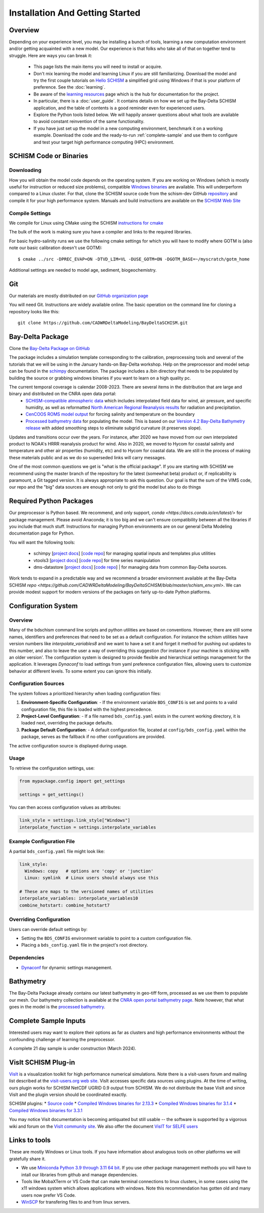 
.. _getstarted:

================================
Installation And Getting Started 
================================

Overview
--------

Depending on your experience level, you may be installing a bunch of tools, learning a 
new computation environment and/or getting acquainted with a new model. Our experience is that
folks who take all of that on together tend to struggle. Here are ways you can break it:

  - This page lists the main items you will need to install or acquire.
  - Don't mix learning the model and learning Linux if you are still familiarizing. Download the model and try the first couple tutorials on `Hello SCHISM <https://cadwrdeltamodeling.github.io/HelloSCHISM/>`_
    a simplified grid using Windows if that is your platform of preference. See the :doc:`learning`. 
  - Be aware of the `learning resources    <https://cadwrdeltamodeling.github.io/BayDeltaSCHISM/learning.html>`_ page which is the hub for documentation for the project.
  - In particular, there is a :doc:`user_guide`. It contains details on how we set up the Bay-Delta SCHISM application, and the table of contents is a good reminder even for experienced users. 
  - Explore the Python tools listed below. We will happily answer questions about what tools are available to avoid constant reinvention of the same functionality.  
  - If you have just set up the model in a new computing environment, benchmark it on a working example. Download the code and the ready-to-run :ref:`complete-sample` and use them to configure and test your target high performance computing (HPC) environment.

SCHISM Code or Binaries
-----------------------

Downloading
^^^^^^^^^^^

How you will obtain the model code depends on the operating system. If you are working on Windows (which is mostly useful for instruction or reduced size problems), compatible `Windows binaries <https://msb.water.ca.gov/documents/86683/266737/schism_4.1_bin_windows.zip>`_ are available. This will underperform compared to a Linux cluster. For that, clone the SCHISM source code from the schism-dev GitHub `repository <https://github.com/schism-dev>`_ and compile it for your high performance system. Manuals and build instructions are available on the `SCHISM Web Site <http://ccrm.vims.edu/schismweb/>`_ 

Compile Settings
^^^^^^^^^^^^^^^^

We compile for Linux using CMake using the SCHISM 
`instructions for cmake <https://schism-dev.github.io/schism/master/getting-started/compilation.html>`_

The bulk of the work is making sure you have a compiler and links to the required libraries. 

For basic hydro-salinity runs we use the following cmake settings for which you will have to modify where GOTM is (also note our basic calibration doesn't use GOTM): 

::

  $ cmake ../src -DPREC_EVAP=ON -DTVD_LIM=VL -DUSE_GOTM=ON -DGOTM_BASE=~/myscratch/gotm_home

Additional settings are needed to model age, sediment, biogeochemistry.

Git
---

Our materials are mostly distributed on our `GitHub organization page <https://github.com/CADWRDeltaModeling>`_

You will need Git. Instructions are widely available
online. The basic operation on the command line for cloning a repository looks like this:

:: 

  git clone https://github.com/CADWRDeltaModeling/BayDeltaSCHISM.git

Bay-Delta Package
-----------------

Clone the `Bay-Delta Package on GitHub <https://github.com/CADWRDeltaModeling/BayDeltaSCHISM>`_

The package includes a simulation template corresponding to the calibration, preprocessing tools and several of the tutorials that we will be using in the January hands-on Bay-Delta workshop. Help on the preprocessor and model setup can be found in the `schimpy <https://cadwrdeltamodeling.github.io/schimpy>`_ documentation. The package includes a /bin directory that needs to be populated by building the source or grabbing windows binaries if you want to learn on a high quality pc. 

The current temporal coverage is calendar 2008-2023. There are several items in the distribution that are large and binary and distributed on the CNRA open data portal:
  * `SCHISM-compatible atmospheric data <https://data.cnra.ca.gov/dataset/bay-delta-schism-atmospheric-collection-v1-0>`_ which includes interpolated field data for wind, air pressure, and specific humidity, as well as reformatted `North American Regional Reanalysis results <https://www.ncdc.noaa.gov/data-access/model-data/model-datasets/north-american-regional-reanalysis-narr>`_ for radiation and precipitation. 
  * `CenCOOS ROMS model output <https://data.cnra.ca.gov/dataset/bay-delta-schism-coastal-roms-dataset-for-boundary-relaxation-draft>`_ for forcing salinity and temperature on the boundary
  * `Processed bathymetry data <https://data.cnra.ca.gov/dataset/bay-delta-schism-processed-bathymetry>`_ for populating the model. This is based on our `Version 4.2 Bay-Delta Bathymetry release <https://data.cnra.ca.gov/dataset/san-francisco-bay-and-sacramento-san-joaquin-delta-dem-for-modeling-version-4-2>`_ with added smoothing steps to eliminate subgrid curvature (it preserves slope). 

Updates and transitions occur over the years. For instance, after 2020 we have moved from our own interpolated product to NOAA's HRRR reanalysis product for wind.
Also in 2020, we moved to Hycom for coastal salinity and temperature and other air properties (humidity, etc) and to Hycom for coastal data. We
are still in the process of making these materials public and as we do so superseded links will carry messages.

One of the most common questions we get is "what is the official package". If you are starting with SCHISM 
we recommend using the master branch of the repository for the latest (somewhat beta) product or, 
if replicability is paramount, a Git tagged version. It is always appropriate to ask this question. Our goal is that the sum of the VIMS code, our repo and the "big" data
sources are enough not only to grid the model but also to do things 

Required Python Packages
------------------------

Our preprocessor is Python based. 
We recommend, and only support, `conda <https://docs.conda.io/en/latest/>` for package management. 
Please avoid Anaconda; it is too big 
and we can't ensure compatibility between all the libraries if you include that much stuff. 
Instructions for managing Python environments are on our general Delta Modeling documentation page for Python. 

You will want the following tools:

  * schimpy [`project docs <https://cadwrdeltamodeling.github.io/schimpy>`_] [`code repo <https://github.com/CADWRDeltaModeling/schimpy>`_] for managing spatial inputs and templates plus utilities
  * vtools3  [`project docs <https://cadwrdeltamodeling.github.io/vtools3/>`_] [`code repo <https://github.com/CADWRDeltaModeling/vtools3>`_] for time series manipulation
  * dms-datastore [`project docs <https://cadwrdeltamodeling.github.io/dms_datastore/html/index.html>`_] [`code repo <https://github.com/CADWRDeltaModeling/dms_datastore>`_] | for managing data from common Bay-Delta sources.

Work tends to expand in a predictable way and we recommend a broader environment available 
at the Bay-Delta SCHISM `repo <https://github.com/CADWRDeltaModeling/BayDeltaSCHISM/blob/master/schism_env.yml>`.
We can provide modest support for modern versions of the packages on fairly up-to-date Python platforms.


Configuration System
--------------------

Overview
^^^^^^^^

Many of the bdschism command line scripts and python utilities are based on conventions. However, there are still some names, identifiers and preferences
that need to be set as a default configuration. For instance the schism utilities have version numbers like `interpolate_variables8` and we
want to have a set it and forget it method for pushing out updates to this number, and also to leave the user a way of overriding this suggestion
(for instance if your machine is sticking with an older version'. 
The configuration system is designed to provide flexible and hierarchical settings management for the application. 
It leverages `Dynaconf` to load settings from yaml preference configuration files, allowing users to customize behavior at different levels. To some extent
you can ignore this initially.

Configuration Sources
^^^^^^^^^^^^^^^^^^^^^

The system follows a prioritized hierarchy when loading configuration files:

1. **Environment-Specific Configuration**:
   - If the environment variable ``BDS_CONFIG`` is set and points to a valid configuration file, this file is loaded with the highest precedence.

2. **Project-Level Configuration**:
   - If a file named ``bds_config.yaml`` exists in the current working directory, it is loaded next, overriding the package defaults.

3. **Package Default Configuration**:
   - A default configuration file, located at ``config/bds_config.yaml`` within the package, serves as the fallback if no other configurations are provided.

The active configuration source is displayed during usage.

Usage
^^^^^

To retrieve the configuration settings, use:

.. code-block:: python

   from mypackage.config import get_settings

   settings = get_settings()

You can then access configuration values as attributes:

.. code-block:: python

   link_style = settings.link_style["Windows"]
   interpolate_function = settings.interpolate_variables

Example Configuration File
^^^^^^^^^^^^^^^^^^^^^^^^^^

A partial ``bds_config.yaml`` file might look like:

.. code-block:: yaml

   link_style:
     Windows: copy   # options are 'copy' or 'junction'
     Linux: symlink  # Linux users should always use this

   # These are maps to the versioned names of utilities
   interpolate_variables: interpolate_variables10
   combine_hotstart: combine_hotstart7

Overriding Configuration
^^^^^^^^^^^^^^^^^^^^^^^^

Users can override default settings by:

- Setting the ``BDS_CONFIG`` environment variable to point to a custom configuration file.
- Placing a ``bds_config.yaml`` file in the project's root directory.


Dependencies
^^^^^^^^^^^^

- `Dynaconf <https://www.dynaconf.com/>`_ for dynamic settings management.




Bathymetry
----------
The Bay-Delta Package already contains our latest bathymetry in geo-tiff form, processed as we use them to populate our mesh. Our bathymetry collection is available at the  
`CNRA open portal bathymetry page  <https://data.cnra.ca.gov/dataset/san-francisco-bay-and-sacramento-san-joaquin-delta-dem-for-modeling-version-4-2>`_. Note however, that what goes in the model is the `processed bathymetry <https://data.cnra.ca.gov/dataset/bay-delta-schism-processed-bathymetry>`_.


.. _complete-sample:

Complete Sample Inputs
----------------------

Interested users may want to explore their options as far as clusters 
and high performance environments without the confounding challenge of 
learning the preprocessor. 

A complete 21 day sample is under construction (March 2024).

VisIt SCHISM Plug-in
-----------------------
`VisIt <http://visit.llnl.gov/>`_ is a visualization toolkit for high performance 
numerical simulations. Note there is a visit-users forum and mailing list described at the 
`visit-users.org web site <http://visitusers.org/>`_. VisIt accesses specific data sources using plugins. At the time of writing, ours plugin works for SCHISM NetCDF UGRID 0.9 output from SCHISM. We do not distribute the base VisIt and since VisIt and the plugin version should be coordinated exactly.  

SCHISM plugins:
* `Source code  <https://github.com/schism-dev/schism_visit_plugin/archive/refs/tags/1.1.0.zip>`_
* `Compiled Windows binaries for 2.13.3 <https://github.com/schism-dev/schism_visit_plugin/releases/download/1.1.0/schism_plugin_visit2.13.3_win64_vs2012_tag_1.1.0.zip>`_
* `Compiled Windows binaries for 3.1.4 <https://github.com/schism-dev/schism_visit_plugin/releases/download/1.1.0/schism_plugin_visit3.1.4_win64_vs2017_tag_1.1.0.zip>`_
* `Compiled Windows binaries for 3.3.1 <https://github.com/schism-dev/schism_visit_plugin/releases/download/1.1.0/schism_plugin_visit3.3.1_win64_vs2017_tag_1.1.0.zip>`_

You may notice Visit documentation is becoming antiquated but still usable -- the software is supported by a vigorous wiki and forum on the `VisIt community site <http://visitusers.org>`_. We also offer the document `VisIT for SELFE users <https://msb.water.ca.gov/documents/86683/266737/visit_plugin_instruction.pdf>`_

Links to tools
--------------

These are mostly Windows or Linux tools. If you have information
about analogous tools on other platforms we will gratefully share it.

* We use `Miniconda Python 3.9 through 3.11 64 bit <https://docs.conda.io/en/latest/miniconda.html>`_. If you use other package management methods you will have to intall our libraries from github and manage dependencies. 

* Tools like MobaXTerm or VS Code that can make terminal connections to linux clusters, in some cases using the x11 windows system which allows applications with windows. Note this recommendation has gotten old and many users now prefer VS Code. 

* `WinSCP <http://winscp.net/eng/index.php>`_ for transfering files to and from linux servers.




